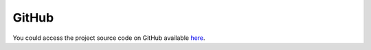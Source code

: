 GitHub
======
You could access the project source code on GitHub available `here <https://github.com/coderepocenter/AxisUtilities>`_.